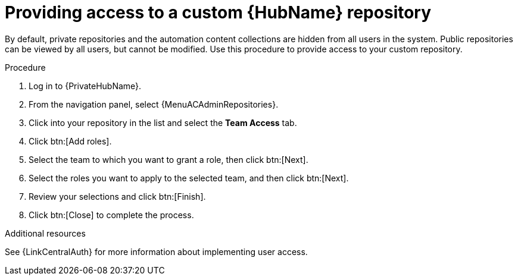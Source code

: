 :_mod-docs-content-type: PROCEDURE
[id="proc-provide-repository-access"]

= Providing access to a custom {HubName} repository

By default, private repositories and the automation content collections are hidden from all users in the system. Public repositories can be viewed by all users, but cannot be modified. Use this procedure to provide access to your custom repository.

.Procedure

. Log in to {PrivateHubName}.
. From the navigation panel, select {MenuACAdminRepositories}.
. Click into your repository in the list and select the *Team Access* tab.
. Click btn:[Add roles].
. Select the team to which you want to grant a role, then click btn:[Next].
. Select the roles you want to apply to the selected team, and then click btn:[Next].
. Review your selections and click btn:[Finish].
. Click btn:[Close] to complete the process.

.Additional resources
See {LinkCentralAuth} for more information about implementing user access.

